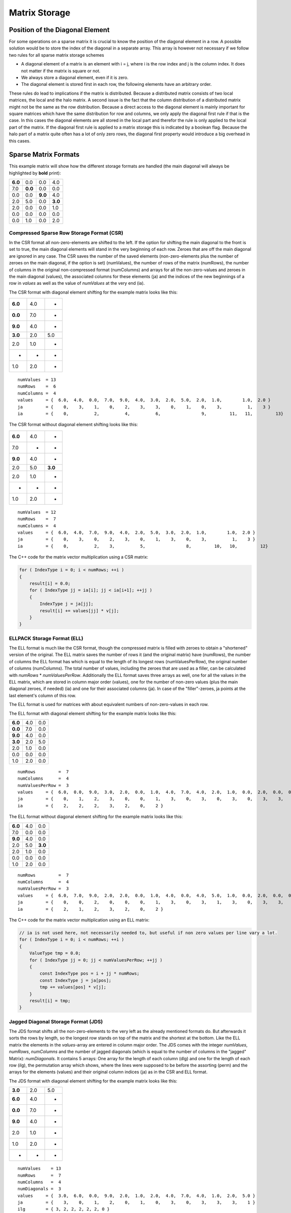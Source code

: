 Matrix Storage
==============

Position of the Diagonal Element
--------------------------------

For some operations on a sparse matrix it is crucial to know the position of the diagonal element in a row. A possible
solution would be to store the index of the diagonal in a separate array. This array is however not necessary if we
follow two rules for all sparse matrix storage schemes

- A diagonal element of a matrix is an element with i = j, where i is the row index and j is the column index. It does
  not matter if the matrix is square or not.
  
- We always store a diagonal element, even if it is zero.

- The diagonal element is stored first in each row, the following elements have an arbitrary order.

These rules do lead to implications if the matrix is distributed. Because a distributed matrix consists of two local
matrices, the local and the halo matrix. A second issue is the fact that the column distribution of a distributed
matrix might not be the same as the row distribution. Because a direct access to the diagonal element is mainly
important for square matrices which have the same distribution for row and columns, we only apply the diagonal first
rule if that is the case. In this cases the diagonal elements are all stored in the local part and therefor the rule
is only applied to the local part of the matrix. If the diagonal first rule is applied to a matrix storage this is
indicated by a boolean flag. Because the halo part of a matrix quite often has a lot of only zero rows, the diagonal
first property would introduce a big overhead in this cases.

.. Data Locality with OpenMP ( First Touch )
.. -----------------------------------------
..
.. Hint Array for zero rows
.. ------------------------

Sparse Matrix Formats
---------------------

This example matrix will show how the different storage formats are handled (the main diagonal will always be
highlighted by **bold** print):

======= ======= ======= =======
**6.0** 0.0     0.0     4.0
7.0     **0.0** 0.0     0.0
0.0     0.0     **9.0** 4.0
2.0     5.0     0.0     **3.0**
2.0     0.0     0.0     1.0
0.0     0.0     0.0     0.0
0.0     1.0     0.0     2.0
======= ======= ======= =======

Compressed Sparse Row Storage Format (CSR)
^^^^^^^^^^^^^^^^^^^^^^^^^^^^^^^^^^^^^^^^^^

In the CSR format all non-zero-elements are shifted to the left. If the option for shifting the main diagonal to the
front is set to true, the main diagonal elements will stand in the very beginning of each row. Zeroes that are off
the main diagonal are ignored in any case. The CSR saves the number of the saved elements (non-zero-elements plus the
number of zeroes on the main diagonal, if the option is set) (numValues), the number of rows of the matrix (numRows),
the number of columns in the original non-compressed format (numColumns) and arrays for all the non-zero-values and
zeroes in the main diagonal (values), the associated columns for these elements (ja) and the indices of the new
beginnings of a row in *values* as well as the value of *numValues* at the very end (ia).

The CSR format with diagonal element shifting for the example matrix looks like this:

======= ======= =======
**6.0** 4.0     *
**0.0** 7.0     *
**9.0** 4.0     *
**3.0** 2.0     5.0
2.0     1.0     *
*       *       *
1.0     2.0     *
======= ======= =======

::

    numValues  = 13
    numRows    =  6
    numColumns =  4
    values     = {  6.0,  4.0,  0.0,  7.0,  9.0,  4.0,  3.0,  2.0,  5.0,  2.0,  1.0,        1.0,  2.0 }
    ja         = {    0,    3,    1,    0,    2,    3,    3,    0,    1,    0,    3,          1,    3 }
    ia         = {    0,          2,          4,          6,                9,         11,   11,         13}

The CSR format without diagonal element shifting looks like this:

======= ======= =======
**6.0** 4.0     *
7.0     *       *
**9.0** 4.0     *
2.0     5.0     **3.0**
2.0     1.0     *
*       *       *
1.0     2.0     *
======= ======= =======

::

    numValues  = 12
    numRows    =  7
    numColumns =  4
    values     = {  6.0,  4.0,  7.0,  9.0,  4.0,  2.0,  5.0,  3.0,  2.0,  1.0,        1.0,  2.0 }
    ja         = {    0,    3,    0,    2,    3,    0,    1,    3,    0,    3,          1,    3 }
    ia         = {    0,          2,    3,          5,                8,         10,   10,         12}

The C++ code for the matrix vector multiplication using a CSR matrix:

.. code-block:: c++

    for ( IndexType i = 0; i < numRows; ++i )
    {
        result[i] = 0.0;
        for ( IndexType jj = ia[i]; jj < ia[i+1]; ++jj )
        {
            IndexType j = ja[jj];
            result[i] += values[jj] * v[j];
        }
    }


ELLPACK Storage Format (ELL)
^^^^^^^^^^^^^^^^^^^^^^^^^^^^

The ELL format is much like the CSR format, though the compressed matrix is filled with zeroes to obtain a "shortened"
version of the original. The ELL matrix saves the number of rows it (and the original matrix) have (numRows), the
number of columns the ELL format has which is equal to the length of its longest rows (numValuesPerRow), the original
number of columns (numColumns). The total number of values, including the zeroes that are used as a filler, can be
calculated with *numRows* * *numValuesPerRow*. Additionally the ELL format saves three arrays as well, one for
all the values in the ELL matrix, which are stored in column major order (values), one for the number of non-zero
values (plus the main diagonal zeroes, if needed) (ia) and one for their associated columns (ja). In case of the
"filler"-zeroes, ja points at the last element's column of this row.

The ELL format is used for matrices with about equivalent numbers of non-zero-values in each row.

The ELL format with diagonal element shifting for the example matrix looks like this:

======= ======= =======
**6.0** 4.0     0.0
**0.0** 7.0     0.0
**9.0** 4.0     0.0
**3.0** 2.0     5.0
2.0     1.0     0.0
0.0     0.0     0.0
1.0     2.0     0.0
======= ======= =======

::

    numRows         =  7
    numColumns      =  4
    numValuesPerRow =  3
    values     = {  6.0,  0.0,  9.0,  3.0,  2.0,  0.0,  1.0,  4.0,  7.0,  4.0,  2.0,  1.0,  0.0,  2.0,  0.0,  0.0,  0.0,  5.0,  0.0,  0.0,  0.0 }
    ja         = {    0,    1,    2,    3,    0,    0,    1,    3,    0,    3,    0,    3,    0,    3,    3,    1,    3,    1,    3,    0,    3 }
    ia         = {    2,    2,    2,    3,    2,    0,    2 }

The ELL format without diagonal element shifting for the example matrix looks like this:

======= ======= =======
**6.0** 4.0     0.0
7.0     0.0     0.0
**9.0** 4.0     0.0
2.0     5.0     **3.0**
2.0     1.0     0.0
0.0     0.0     0.0
1.0     2.0     0.0
======= ======= =======

::

    numRows         =  7
    numColumns      =  4
    numValuesPerRow =  3
    values     = {  6.0,  7.0,  9.0,  2.0,  2.0,  0.0,  1.0,  4.0,  0.0,  4.0,  5.0,  1.0,  0.0,  2.0,  0.0,  0.0,  0.0,  3.0,  0.0,  0.0,  0.0 }
    ja         = {    0,    0,    2,    0,    0,    0,    1,    3,    0,    3,    1,    3,    0,    3,    3,    0,    3,    3,    3,    0,    3 }
    ia         = {    2,    1,    2,    3,    2,    0,    2 }

The C++ code for the matrix vector multiplication using an ELL matrix:

.. code-block:: c++

    // ia is not used here, not necessarily needed to, but useful if non zero values per line vary a lot. 
    for ( IndexType i = 0; i < numRows; ++i )
    {
        ValueType tmp = 0.0;
        for ( IndexType jj = 0; jj < numValuesPerRow; ++jj )
        {
            const IndexType pos = i + jj * numRows;
            const IndexType j = ja[pos];
            tmp += values[pos] * v[j];
        }
        result[i] = tmp;
    }


Jagged Diagonal Storage Format (JDS)
^^^^^^^^^^^^^^^^^^^^^^^^^^^^^^^^^^^^

The JDS format shifts all the non-zero-elements to the very left as the already mentioned formats do. But afterwards
it sorts the rows by length, so the longest row stands on top of the matrix and the shortest at the bottom. Like the
ELL matrix the elements in the *values*-array are entered in column major order. The JDS comes with the integer
*numValues*, *numRows*, *numColumns* and the number of jagged diagonals (which is equal to the number of
columns in the "jagged" Matrix): *numDiagonals*. It contains 5 arrays: One array for the length of each column
(dlg) and one for the length of each row (ilg), the permutation array which shows, where the lines were supposed to
be before the assorting (perm) and the arrays for the elements (values) and their original column indices (ja) as in
the CSR and ELL format.

The JDS format with diagonal element shifting for the example matrix looks like this:

======= ======= =======
**3.0** 2.0      5.0
**6.0** 4.0     *
**0.0** 7.0     *
**9.0** 4.0     *
2.0     1.0     *
1.0     2.0     *
*       *       *
======= ======= =======

::

    numValues    = 13
    numRows      =  7
    numColumns   =  4
    numDiagonals =  3
    values     = {  3.0,  6.0,  0.0,  9.0,  2.0,  1.0,  2.0,  4.0,  7.0,  4.0,  1.0,  2.0,  5.0 }
    ja         = {    3,    0,    1,    2,    0,    1,    0,    3,    0,    3,    3,    3,    1 }
    ilg        = { 3, 2, 2, 2, 2, 2, 0 }
    perm       = { 3, 0, 1, 2, 4, 6, 5 }
    dlg        = { 6, 6, 1 }

The JDS format without diagonal element shifting for the example matrix looks like this:

======= ======= =======
2.0      5.0    **3.0**
**6.0** 4.0     *
**9.0** 4.0     *
2.0     1.0     *
1.0     2.0     *
7.0     *       *
*       *       *
======= ======= =======

::

    numValues    = 12
    numRows      =  7
    numColumns   =  4
    numDiagonals =  3
    values     = {  2.0,  6.0,  9.0,  2.0,  1.0,  7.0,  5.0,  4.0,  4.0,  1.0,  2.0,  3.0 }
    ja         = {    0,    0,    2,    0,    1,    0,    1,    3,    3,    3,    3,    3 }
    ilg        = { 3, 2, 2, 2, 2, 1, 0 }
    perm       = { 3, 0, 2, 4, 6, 1, 5 }
    dlg        = { 6, 5, 1 }

The C++ code for the matrix vector multiplication using a JDS matrix:

.. code-block:: c++

    for ( IndexType i = 0; i < numRows; i++ )
    {
        ValueType value = 0.0;
        IndexType offset = i;
        for ( IndexType jj = 0; jj < ilg[i]; jj++ )
        {
            value += values[offset] * v[ja[offset]];
            offset += dlg[jj];
        }
        result[perm[i]] = value;
    }

The array ilg is employed when constructing the JDS array. After sorting the rows the array can be easily recomputed
as follows:

.. code-block:: c++

    for ( IndexType i = 0; i < numRows; i++ )
    {
        numValuesInRow = 0;
        for (k = 0; k < numDiagonals; k++)
        {
            if (dlg[k] < i) break;
            ++numValuesInRow;
        }
        ilg[i] = numValuesInRow;
    }


The C++ code for the matrix vector multiplication without the array ilg would look like this:

.. code-block:: c++

    for ( IndexType i = 0; i < numRows; i++ )
    {
        ValueType value = 0.0;
        IndexType offset = i;
        for ( IndexType k = 0; k < numDiagonals; k++ )
        {
            if (dlg[k] < i) break;
            value += values[offset] * v[ja[offset]];
            offset += dlg[k];
        }
        result[perm[i]] = value;
    }

Diagonal Storage Format (DIA)
^^^^^^^^^^^^^^^^^^^^^^^^^^^^^

The DIA format extremely differs from the previous ones. It keeps the matrix in order, but extends every diagonal of
the matrix, that contains a non-zero-element. The other diagonals are ignored completely. The extension is done by
adding zeroes "outside" the matrix until all diagonals have the same specific length (numElementsPerDiagonal). This
specific length is either the number of rows (numRows) or the number of columns (numColumns) and depends on which of
these two integer holds the larger value. The number of diagonals is saved as well (numDiagonals) and the total number
of values (including the added zeroes, excluding the zeroes that were "deleted" in order to ignore the unnecessary
diagonals) is calculated like this: *numValues* = *numDiagonals* * *numElementsPerDiagonal*. All the elements
are stored in diagonal major order in an array (values) and another array shows the offset of the main diagonal
(offset). Negative values in the offset array represent diagonals "below" the main diagonal (its original position),
positive values represent diagonals "above" or "right" from the main diagonal.

The DIA format with diagonal element shifting for the example matrix looks like this:

======= ======= ======= ======= ======= ======= ======= ======= ======= ======= ======= ======= ======= ======= ======= 
**6.0** 0.0     0.0     0.0     0.0     0.0     0.0     *       4.0     *       *       *       *       *       *    
*       **0.0** 0.0     0.0     0.0     0.0     7.0     0.0     *       0.0     *       *       *       *       *   
*       *       **9.0** 0.0     0.0     0.0     0.0     0.0     4.0     *       0.0     *       *       *       *   
*       *       *       **3.0** 0.0     0.0     2.0     5.0     0.0     0.0     *       0.0     *       *       *   
*       *       *       *       0.0     0.0     2.0     0.0     0.0     1.0     0.0     *       0.0     *       *   
*       *       *       *       *       0.0     0.0     0.0     0.0     0.0     0.0     0.0     *       0.0     *   
*       *       *       *       *       *       0.0     1.0     0.0     2.0     0.0     0.0     0.0     *       0.0
======= ======= ======= ======= ======= ======= ======= ======= ======= ======= ======= ======= ======= ======= ======= 

::

    numValues              = 56
    numRows                =  7
    numColumns             =  4
    numDiagonals           =  8
    numElementsPerDiagonal =  7
    values     = {  6.0,  0.0,  9.0,  3.0,  0.0,  0.0,  0.0,
                    0.0,  0.0,  0.0,  0.0,  0.0,  0.0,  1.0,
                    0.0,  0.0,  0.0,  0.0,  2.0,  0.0,  0.0,
                    0.0,  0.0,  0.0,  2.0,  0.0,  0.0,  2.0,
                    0.0,  0.0,  0.0,  5.0,  0.0,  0.0,  0.0,
                    0.0,  7.0,  0.0,  0.0,  1.0,  0.0,  0.0,
                    0.0,  0.0,  4.0,  0.0,  0.0,  0.0,  0.0,
                    4.0,  0.0,  0.0,  0.0,  0.0,  0.0,  0.0 }
    offset     = { 0, -5, -4, -3, -2, -1,  1,  3 }

The DIA format without diagonal element shifting for the example matrix looks like this:

======= ======= ======= ======= ======= ======= ======= ======= ======= ======= ======= ======= ======= ======= ======= 
0.0     0.0     0.0     0.0     0.0     **6.0** 0.0     *       4.0     *       *       *       *       *       *   
*       0.0     0.0     0.0     0.0     7.0     **0.0** 0.0     *       0.0     *       *       *       *       *   
*       *       0.0     0.0     0.0     0.0     0.0     **9.0** 4.0     *       0.0     *       *       *       *   
*       *       *        0.0     0.0    2.0     5.0     0.0     **3.0** 0.0     *       0.0     *       *       *   
*       *       *       *        0.0    2.0     0.0     0.0     1.0     0.0     0.0     *       0.0     *       *   
*       *       *       *       *       0.0     0.0     0.0     0.0     0.0     0.0     0.0     *       0.0     *   
*       *       *       *       *       *       1.0     0.0     2.0     0.0     0.0     0.0     0.0     *       0.0
======= ======= ======= ======= ======= ======= ======= ======= ======= ======= ======= ======= ======= ======= ======= 

::

    numValues              = 56
    numRows                =  7
    numColumns             =  4
    numDiagonals           =  8
    numElementsPerDiagonal =  7
    values     = {  0.0,  0.0,  0.0,  0.0,  0.0,  0.0,  1.0,
                    0.0,  0.0,  0.0,  0.0,  2.0,  0.0,  0.0,
                    0.0,  0.0,  0.0,  2.0,  0.0,  0.0,  2.0,
                    0.0,  0.0,  0.0,  5.0,  0.0,  0.0,  0.0,
                    0.0,  7.0,  0.0,  0.0,  1.0,  0.0,  0.0,
                    6.0,  0.0,  9.0,  3.0,  0.0,  0.0,  0.0,
                    0.0,  0.0,  4.0,  0.0,  0.0,  0.0,  0.0,
                    4.0,  0.0,  0.0,  0.0,  0.0,  0.0,  0.0 }
    offset     = { -5, -4, -3, -2, -1,  0,  1,  3 }

The C++ code for the matrix vector multiplication using a DIA matrix:

.. code-block:: c++

    for ( IndexType i = 0; i < nnu; i++ )
    {
        ValueType accu = 0.0;
        for ( IndexType ii = 0; ii < nd; ++ii )
        {
            const IndexType j = i + offset[ii];
            if ( j >= nnc )
                break;
            if ( j >= 0 )
                accu += data[ i * nd + ii ] * v[j];
        }
        result[i] = accu;
    }

Coordinate Storage Format (COO)
^^^^^^^^^^^^^^^^^^^^^^^^^^^^^^^

The COO format is a very simple format. In one array, all the row indices for each value are stored (ia), in another
all the column indices (ja) and a third array saves the desired values (values). Logically the arrays all have a
length of *numValues*. 

If the diagonal element shifting is activated, all main diagonal elements are shifted to the beginning of the arrays.
The other elements might be sorted row-wise or column-wise to optimize the access to the values of one row or one
column.

The COO format with diagonal element shifting for the example matrix looks like this:

======= ======= ======= =======
**6.0** **0.0** **9.0** **3.0**
*       *       *       4.0
7.0     *       *       *  
*       *       *       4.0
2.0     5.0     *       *  
2.0     *       *       1.0
*       *       *       *  
*       1.0     *       2.0
======= ======= ======= =======

::

    numValues  = 13
    numRows    =  7
    numColumns =  4
    values     = {  6.0,  0.0,  9.0,  3.0,  4.0,  7.0,  4.0,  2.0,  5.0,  2.0,  1.0,  1.0,  2.0 }
    ja         = {    0,    1,    2,    3,    3,    0,    3,    0,    1,    0,    3,    1,    3 }
    ia         = {    0,    1,    2,    3,    0,    1,    2,    3,    3,    4,    4,    6,    6 }

The COO format without diagonal element shifting for the example matrix looks like this:

======= ======= ======= =======
**6.0** *       *       4.0
7.0     *       *       *  
*       *       **9.0** 4.0
2.0     5.0     *       **3.0**
2.0     *       *       1.0
*       *       *       *  
*       1.0     *       2.0
======= ======= ======= =======

::

    numValues  = 12
    numRows    =  7
    numColumns =  4
    values     = {  6.0,  4.0,  7.0,  9.0,  4.0,  2.0,  5.0,  3.0,  2.0,  1.0,  1.0,  2.0 }
    ja         = {    0,    3,    0,    2,    3,    0,    1,    3,    0,    3,    1,    3 }
    ia         = {    0,    0,    1,    2,    2,    3,    3,    3,    4,    4,    6,    6 }

The C++ code for the matrix vector multiplication using a COO matrix:

.. code-block:: c++

    for ( IndexType i = 0; i < numRows; ++i )
    {
        result[i] = 0.0;
    }
    for (IndexType k = 0; k < numValues; ++k)
    {
        result[ia[k]] += values[k] * v[ja[k]];
    }

Sparse Matrix Converters
------------------------

In some cases it is necessary to convert the matrix storage formats into other ones. Therefore every storage can be 
converted to CSR and can be initialized from CSR. Through this mechanism every sparse matrix format can be converted
in another one. 
